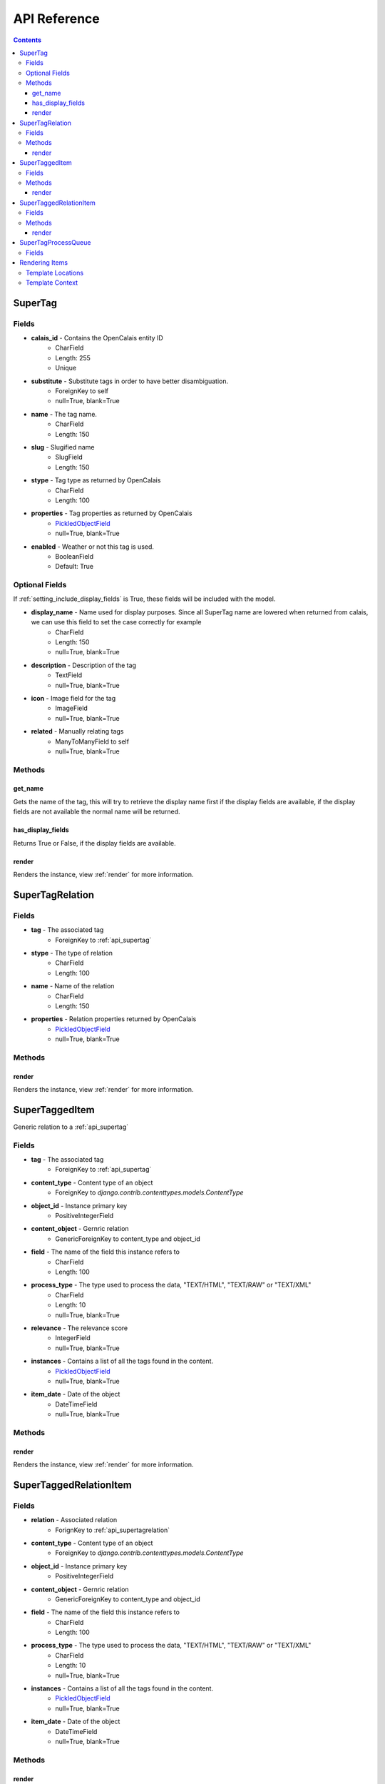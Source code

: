 .. _api:

API Reference
=============

.. contents::
   :depth: 3

.. _api_supertag:

SuperTag
********

Fields
------

* **calais_id** - Contains the OpenCalais entity ID
    * CharField
    * Length: 255
    * Unique
* **substitute** - Substitute tags in order to have better disambiguation.
    * ForeignKey to self
    * null=True, blank=True
* **name** - The tag name.
    * CharField
    * Length: 150
* **slug** - Slugified name
    * SlugField
    * Length: 150
* **stype** - Tag type as returned by OpenCalais
    * CharField
    * Length: 100
* **properties** - Tag properties as returned by OpenCalais
    * `PickledObjectField <http://djangosnippets.org/snippets/513/>`_
    * null=True, blank=True
* **enabled** - Weather or not this tag is used.
    * BooleanField
    * Default: True
    
Optional Fields
---------------

If :ref:`setting_include_display_fields` is True, these fields will be 
included with the model.

* **display_name** - Name used for display purposes. Since all SuperTag name are lowered when returned from calais, we can use this field to set the case correctly for example
    * CharField
    * Length: 150
    * null=True, blank=True
* **description** - Description of the tag
    * TextField
    * null=True, blank=True
* **icon** - Image field for the tag
    * ImageField
    * null=True, blank=True
* **related** - Manually relating tags
    * ManyToManyField to self
    * null=True, blank=True
    

Methods
-------

get_name
~~~~~~~~

Gets the name of the tag, this will try to retrieve the display name first 
if the display fields are available, if the display fields are not available 
the normal name will be returned.

has_display_fields
~~~~~~~~~~~~~~~~~~

Returns True or False, if the display fields are available.

render
~~~~~~

Renders the instance, view :ref:`render` for more information.

.. _api_supertagrelation:

SuperTagRelation
****************

Fields
------

* **tag** - The associated tag
    * ForeignKey to :ref:`api_supertag`
* **stype** - The type of relation
    * CharField
    * Length: 100
* **name** - Name of the relation
    * CharField
    * Length: 150
* **properties** - Relation properties returned by OpenCalais
    * `PickledObjectField <http://djangosnippets.org/snippets/513/>`_
    * null=True, blank=True

Methods
-------

render
~~~~~~

Renders the instance, view :ref:`render` for more information.


.. _api_supertaggeditem:

SuperTaggedItem
***************

Generic relation to a :ref:`api_supertag`

Fields
------

* **tag** - The associated tag
    * ForeignKey to :ref:`api_supertag`
* **content_type** - Content type of an object
    * ForeignKey to `django.contrib.contenttypes.models.ContentType`
* **object_id** - Instance primary key
    * PositiveIntegerField
* **content_object** - Gernric relation
    * GenericForeignKey to content_type and object_id
* **field** - The name of the field this instance refers to
    * CharField
    * Length: 100
* **process_type** - The type used to process the data, "TEXT/HTML", "TEXT/RAW" or "TEXT/XML"
    * CharField
    * Length: 10
    * null=True, blank=True
* **relevance** - The relevance score
    * IntegerField
    * null=True, blank=True
* **instances** - Contains a list of all the tags found in the content.
    * `PickledObjectField <http://djangosnippets.org/snippets/513/>`_
    * null=True, blank=True
* **item_date** - Date of the object
    * DateTimeField
    * null=True, blank=True

Methods
-------

render
~~~~~~

Renders the instance, view :ref:`render` for more information.

.. _api_supertaggedrelationitem:

SuperTaggedRelationItem
***********************

Fields
------

* **relation** - Associated relation
    * ForignKey to :ref:`api_supertagrelation`
* **content_type** - Content type of an object
    * ForeignKey to `django.contrib.contenttypes.models.ContentType`
* **object_id** - Instance primary key
    * PositiveIntegerField
* **content_object** - Gernric relation
    * GenericForeignKey to content_type and object_id
* **field** - The name of the field this instance refers to
    * CharField
    * Length: 100
* **process_type** - The type used to process the data, "TEXT/HTML", "TEXT/RAW" or "TEXT/XML"
    * CharField
    * Length: 10
    * null=True, blank=True
* **instances** - Contains a list of all the tags found in the content.
    * `PickledObjectField <http://djangosnippets.org/snippets/513/>`_
    * null=True, blank=True
* **item_date** - Date of the object
    * DateTimeField
    * null=True, blank=True
    
Methods
-------

render
~~~~~~

Renders the instance, view :ref:`render` for more information.

.. _api_supertagprocessqueue:

SuperTagProcessQueue
********************

Holds a generic relation to an object to be processed at a later time, this 
model is only used when :ref:`setting_use_queue` is set to `True`

Fields
------

* **content_type** - Content type of an object
    * ForeignKey to `django.contrib.contenttypes.models.ContentType`
* **object_id** - Instance primary key
    * PositiveIntegerField
* **content_object** - Gernric relation
    * GenericForeignKey to content_type and object_id
* **locked** - Weather the object is being processed
    * BooleanField
    * Default: False
    

.. _render:

Rendering Items
***************

:ref:`api_supertag`, :ref:`api_supertaggeditem`, :ref:`api_supertagrelation` 
and :ref:`api_supertaggedrelationitem` have a `render` method in order to 
correctly display its contents.

Template Locations
------------------

Default location for these templates are in `supertagging/templates/render`. 
For each model there is an additional folder:

* SuperTag: "tags/"
* SuperTaggedItem: "tagged_items/"
* SuperTagRelation: "relations/"
* SuperTaggedRelationItem: "tagged_relations/"

For example the default template for a SuperTaggedItem would be 
"supertagging/templates/render/tagged_items/default.html"

This default template is the last resort, below is a detail list of template 
paths that will be checked first

1. template argument - this is a full path starting in your templates dir
2. template_path + `stype` + `app` + `model` + `suffix` - for :ref:`api_supertag` and :ref:`api_supertagrelation` a type, model, app and suffix will be added.
    * supertagging/render/tags/<stype>/<app>__<model>__<suffix>.html
    * supertagging/render/tags/people/stories__story__custom.html
3. template_path + `stype` + `app` + `model` - Same as above but without the suffix
    * supertagging/render/tags/people/stories__story.html
4. template_path + `stype` + default + `suffix` - Same as #2 except not `app` and `model`
    * supertagging/render/tags/people/default__custom.html
5. template_path + `stype` + default - Same as #4 except without the suffix
    * supertagging/render/tags/people/default.html
6. template_path + default - the last possible path to look for the template
    * supertagging/render/tags/default.html

.. note::

    As stated in #2 of the list above, `stype` only applies to :ref:`api_supertag` and :ref:`api_supertagrelation` 
    since :ref:`api_supertaggeditem` and :ref:`api_supertaggedrelationitem` 
    doesn't contain the `stype` field. It will simply not be part of the path.
    
Template Context
----------------

:ref:`api_supertag` and :ref:`api_supertagrelation` has only it self returned 
in the context

* **obj** - self
    
:ref:`api_supertaggeditem` and :ref:`api_supertaggedrelationitem` has 2 conext 
variables

* **obj** - the generic related item
* **content** - self